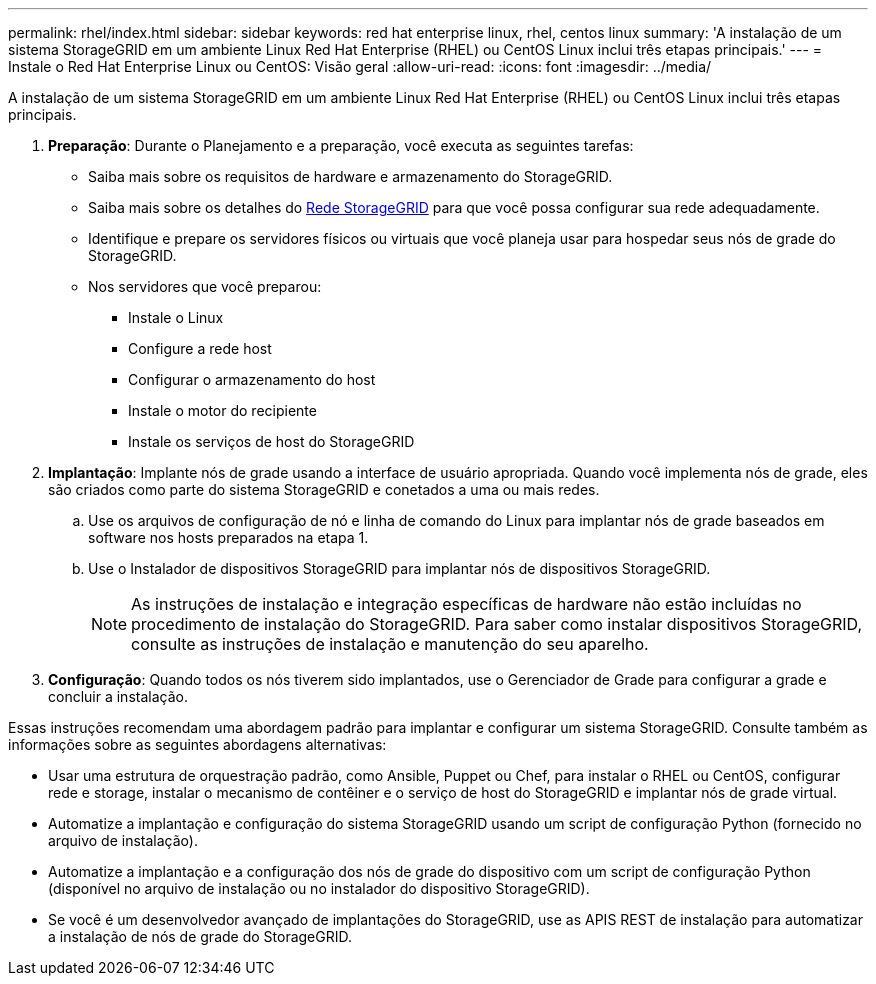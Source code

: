 ---
permalink: rhel/index.html 
sidebar: sidebar 
keywords: red hat enterprise linux, rhel, centos linux 
summary: 'A instalação de um sistema StorageGRID em um ambiente Linux Red Hat Enterprise (RHEL) ou CentOS Linux inclui três etapas principais.' 
---
= Instale o Red Hat Enterprise Linux ou CentOS: Visão geral
:allow-uri-read: 
:icons: font
:imagesdir: ../media/


[role="lead"]
A instalação de um sistema StorageGRID em um ambiente Linux Red Hat Enterprise (RHEL) ou CentOS Linux inclui três etapas principais.

. *Preparação*: Durante o Planejamento e a preparação, você executa as seguintes tarefas:
+
** Saiba mais sobre os requisitos de hardware e armazenamento do StorageGRID.
** Saiba mais sobre os detalhes do xref:../network/index.adoc[Rede StorageGRID] para que você possa configurar sua rede adequadamente.
** Identifique e prepare os servidores físicos ou virtuais que você planeja usar para hospedar seus nós de grade do StorageGRID.
** Nos servidores que você preparou:
+
*** Instale o Linux
*** Configure a rede host
*** Configurar o armazenamento do host
*** Instale o motor do recipiente
*** Instale os serviços de host do StorageGRID




. *Implantação*: Implante nós de grade usando a interface de usuário apropriada. Quando você implementa nós de grade, eles são criados como parte do sistema StorageGRID e conetados a uma ou mais redes.
+
.. Use os arquivos de configuração de nó e linha de comando do Linux para implantar nós de grade baseados em software nos hosts preparados na etapa 1.
.. Use o Instalador de dispositivos StorageGRID para implantar nós de dispositivos StorageGRID.
+

NOTE: As instruções de instalação e integração específicas de hardware não estão incluídas no procedimento de instalação do StorageGRID. Para saber como instalar dispositivos StorageGRID, consulte as instruções de instalação e manutenção do seu aparelho.



. *Configuração*: Quando todos os nós tiverem sido implantados, use o Gerenciador de Grade para configurar a grade e concluir a instalação.


Essas instruções recomendam uma abordagem padrão para implantar e configurar um sistema StorageGRID. Consulte também as informações sobre as seguintes abordagens alternativas:

* Usar uma estrutura de orquestração padrão, como Ansible, Puppet ou Chef, para instalar o RHEL ou CentOS, configurar rede e storage, instalar o mecanismo de contêiner e o serviço de host do StorageGRID e implantar nós de grade virtual.
* Automatize a implantação e configuração do sistema StorageGRID usando um script de configuração Python (fornecido no arquivo de instalação).
* Automatize a implantação e a configuração dos nós de grade do dispositivo com um script de configuração Python (disponível no arquivo de instalação ou no instalador do dispositivo StorageGRID).
* Se você é um desenvolvedor avançado de implantações do StorageGRID, use as APIS REST de instalação para automatizar a instalação de nós de grade do StorageGRID.

